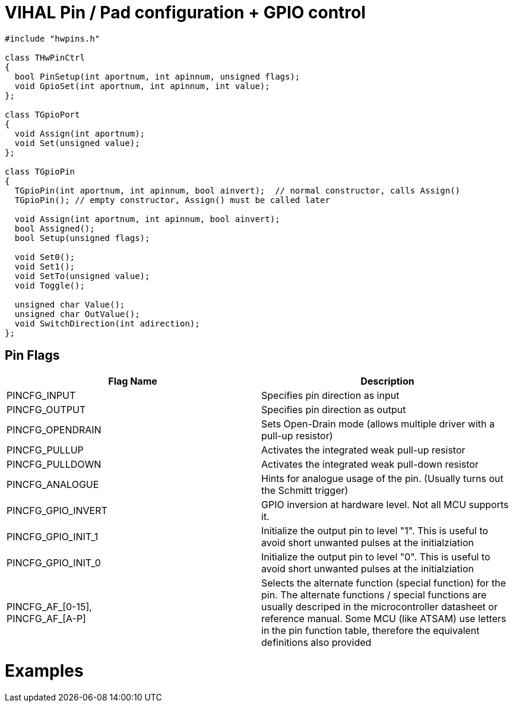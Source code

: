 = VIHAL Pin / Pad configuration + GPIO control

[source,c++]
----
#include "hwpins.h"

class THwPinCtrl
{
  bool PinSetup(int aportnum, int apinnum, unsigned flags);
  void GpioSet(int aportnum, int apinnum, int value);
};

class TGpioPort
{
  void Assign(int aportnum);
  void Set(unsigned value);
};

class TGpioPin
{
  TGpioPin(int aportnum, int apinnum, bool ainvert);  // normal constructor, calls Assign()
  TGpioPin(); // empty constructor, Assign() must be called later

  void Assign(int aportnum, int apinnum, bool ainvert);
  bool Assigned();
  bool Setup(unsigned flags);

  void Set0();
  void Set1();
  void SetTo(unsigned value);
  void Toggle();

  unsigned char Value();
  unsigned char OutValue();
  void SwitchDirection(int adirection);
};
----

== Pin Flags

[options="header"]
|=======================
|Flag Name|Description
|PINCFG_INPUT     | Specifies pin direction as input
|PINCFG_OUTPUT    | Specifies pin direction as output
|PINCFG_OPENDRAIN | Sets Open-Drain mode (allows multiple driver with a pull-up resistor)
|PINCFG_PULLUP    | Activates the integrated weak pull-up resistor
|PINCFG_PULLDOWN  | Activates the integrated weak pull-down resistor
|PINCFG_ANALOGUE  | Hints for analogue usage of the pin. (Usually turns out the Schmitt trigger)

|PINCFG_GPIO_INVERT | GPIO inversion at hardware level. Not all MCU supports it.
|PINCFG_GPIO_INIT_1 | Initialize the output pin to level "1". This is useful to avoid short unwanted pulses at the initialziation
|PINCFG_GPIO_INIT_0 | Initialize the output pin to level "0". This is useful to avoid short unwanted pulses at the initialziation

|PINCFG_AF_[0-15], +
PINCFG_AF_[A-P]     | Selects the alternate function (special function) for the pin. The alternate functions / special functions are usually descriped in the microcontroller datasheet or reference manual. Some MCU (like ATSAM) use letters in the pin function table, therefore the equivalent definitions also provided
|=======================

= Examples
